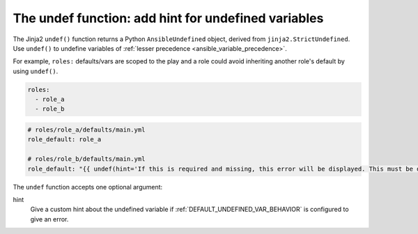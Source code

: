 .. _templating_undef:

The undef function: add hint for undefined variables
====================================================

.. versionadded:: 2.12

The Jinja2 ``undef()`` function returns a Python ``AnsibleUndefined`` object, derived from ``jinja2.StrictUndefined``. Use ``undef()`` to undefine variables of :ref:`lesser precedence <ansible_variable_precedence>`.

For example, ``roles:`` defaults/vars are scoped to the play and a role could avoid inheriting another role's default by using ``undef()``.

.. code-block:: yaml

    roles:
      - role_a
      - role_b

.. code-block:: yaml

    # roles/role_a/defaults/main.yml
    role_default: role_a

    # roles/role_b/defaults/main.yml
    role_default: "{{ undef(hint='If this is required and missing, this error will be displayed. This must be defined with higher precedence than role defaults.') }}"

.. seealso:: :ref:`DEFAULT_PRIVATE_ROLE_VARS` is a general way to do this for :ansplugin:`ansible.builtin.include_role#module`/:ansplugin:`ansible.builtin.import_role#module`.

The ``undef`` function accepts one optional argument:

hint
    Give a custom hint about the undefined variable if :ref:`DEFAULT_UNDEFINED_VAR_BEHAVIOR` is configured to give an error.
